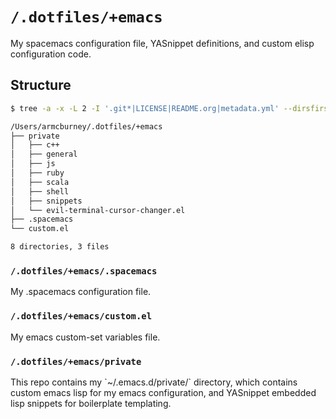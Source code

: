 * =/.dotfiles/+emacs=
My spacemacs configuration file, YASnippet definitions, and custom elisp configuration code.

** Structure
#+BEGIN_SRC bash
$ tree -a -x -L 2 -I '.git*|LICENSE|README.org|metadata.yml' --dirsfirst /Users/armcburney/.dotfiles/+emacs

/Users/armcburney/.dotfiles/+emacs
├── private
│   ├── c++
│   ├── general
│   ├── js
│   ├── ruby
│   ├── scala
│   ├── shell
│   ├── snippets
│   └── evil-terminal-cursor-changer.el
├── .spacemacs
└── custom.el

8 directories, 3 files

#+END_SRC
*** =/.dotfiles/+emacs/.spacemacs=
My .spacemacs configuration file.

*** =/.dotfiles/+emacs/custom.el=
My emacs custom-set variables file.

*** =/.dotfiles/+emacs/private=
This repo contains my `~/.emacs.d/private/` directory, which contains custom emacs lisp for my emacs configuration, and YASnippet embedded lisp snippets for boilerplate templating.
